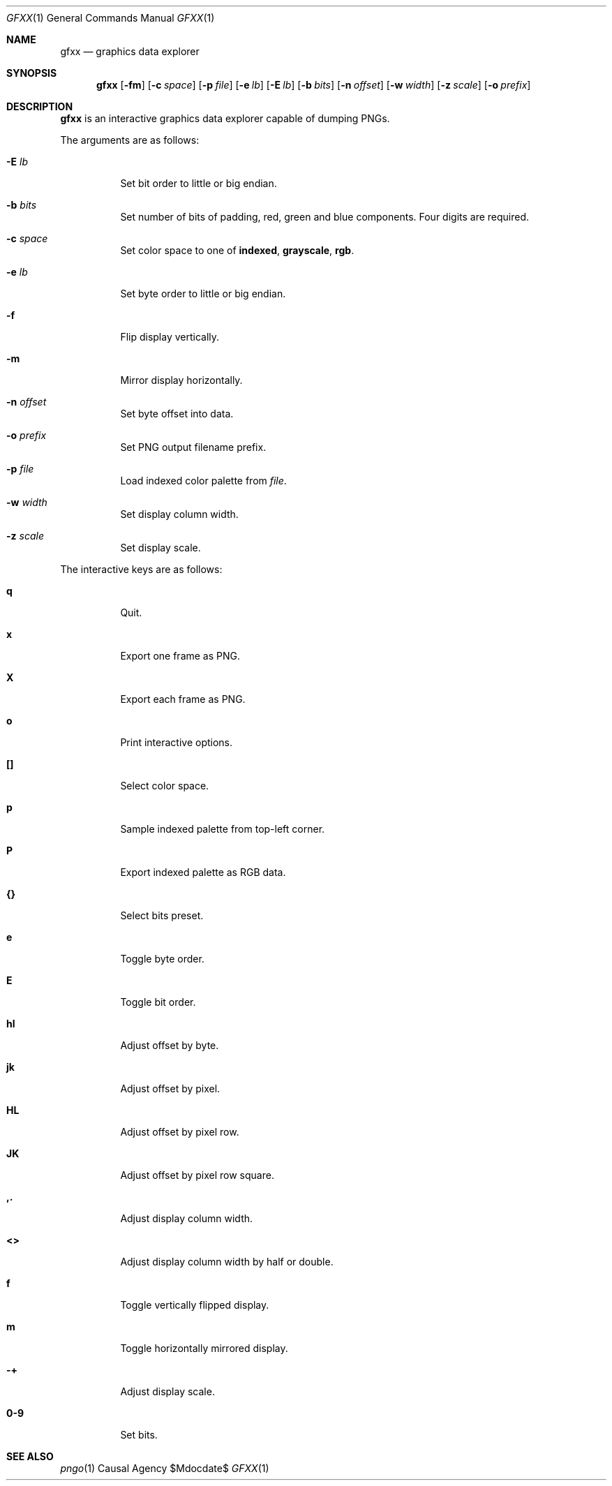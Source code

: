 .Dd $Mdocdate$
.Dt GFXX 1
.Os "Causal Agency"
.Sh NAME
.Nm gfxx
.Nd graphics data explorer
.Sh SYNOPSIS
.Nm
.Op Fl fm
.Op Fl c Ar space
.Op Fl p Ar file
.Op Fl e Ar lb
.Op Fl E Ar lb
.Op Fl b Ar bits
.Op Fl n Ar offset
.Op Fl w Ar width
.Op Fl z Ar scale
.Op Fl o Ar prefix
.Sh DESCRIPTION
.Nm
is an interactive graphics data explorer
capable of dumping PNGs.
.Pp
The arguments are as follows:
.Bl -tag -width Ds
.It Fl E Ar lb
Set bit order to little or big endian.
.It Fl b Ar bits
Set number of bits of padding,
red,
green
and blue
components.
Four digits are required.
.It Fl c Ar space
Set color space to one of
.Cm indexed ,
.Cm grayscale ,
.Cm rgb .
.It Fl e Ar lb
Set byte order to little or big endian.
.It Fl f
Flip display vertically.
.It Fl m
Mirror display horizontally.
.It Fl n Ar offset
Set byte offset into data.
.It Fl o Ar prefix
Set PNG output filename prefix.
.It Fl p Ar file
Load indexed color palette from
.Ar file .
.It Fl w Ar width
Set display column width.
.It Fl z Ar scale
Set display scale.
.El
.Pp
The interactive keys are as follows:
.Bl -tag -width Ds
.It Ic q
Quit.
.It Ic x
Export one frame as PNG.
.It Ic X
Export each frame as PNG.
.It Ic o
Print interactive options.
.It Ic []
Select color space.
.It Ic p
Sample indexed palette from top-left corner.
.It Ic P
Export indexed palette as RGB data.
.It Ic {}
Select bits preset.
.It Ic e
Toggle byte order.
.It Ic E
Toggle bit order.
.It Ic hl
Adjust offset by byte.
.It Ic jk
Adjust offset by pixel.
.It Ic HL
Adjust offset by pixel row.
.It Ic JK
Adjust offset by pixel row square.
.It Ic ,.
Adjust display column width.
.It Ic <>
Adjust display column width by half or double.
.It Ic f
Toggle vertically flipped display.
.It Ic m
Toggle horizontally mirrored display.
.It Ic -+
Adjust display scale.
.It Ic 0-9
Set bits.
.El
.Sh SEE ALSO
.Xr pngo 1
